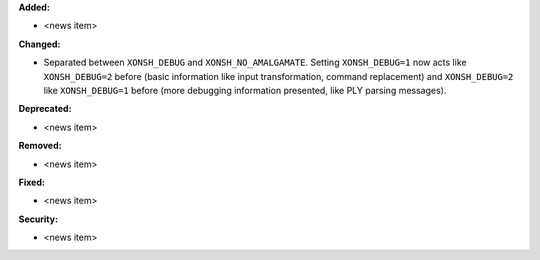 **Added:**

* <news item>

**Changed:**

* Separated between ``XONSH_DEBUG`` and ``XONSH_NO_AMALGAMATE``. Setting ``XONSH_DEBUG=1`` now acts like ``XONSH_DEBUG=2`` before (basic information like input transformation, command replacement) and ``XONSH_DEBUG=2`` like ``XONSH_DEBUG=1`` before (more debugging information presented, like PLY parsing messages).

**Deprecated:**

* <news item>

**Removed:**

* <news item>

**Fixed:**

* <news item>

**Security:**

* <news item>
